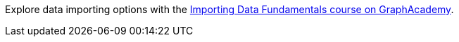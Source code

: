 [.promo.promo-graphacademy]
====
Explore data importing options with the link:https://graphacademy.neo4j.com/courses/importing-fundamentals/?ref=docs-promo-import[Importing Data Fundamentals course on GraphAcademy^].
====

